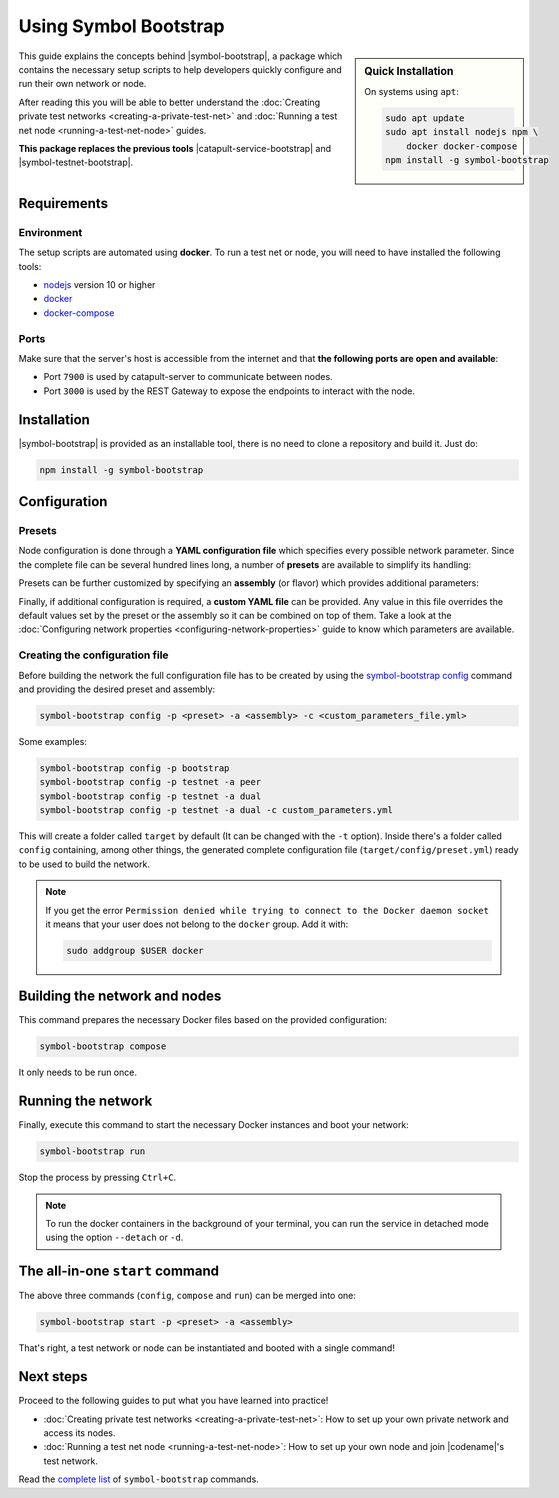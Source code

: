 .. post:: 25 Sep, 2020
    :category: Network
    :excerpt: 1
    :nocomments:

######################
Using Symbol Bootstrap
######################

.. sidebar:: Quick Installation

    On systems using ``apt``:

    .. code-block:: bash

      sudo apt update
      sudo apt install nodejs npm \
          docker docker-compose
      npm install -g symbol-bootstrap

This guide explains the concepts behind |symbol-bootstrap|, a package which contains the necessary setup scripts to help developers quickly configure and run their own network or node.

After reading this you will be able to better understand the :doc:`Creating private test networks <creating-a-private-test-net>` and :doc:`Running a test net node <running-a-test-net-node>` guides.

**This package replaces the previous tools** |catapult-service-bootstrap| and |symbol-testnet-bootstrap|.

************
Requirements
************

===========
Environment
===========

The setup scripts are automated using **docker**. To run a test net or node, you will need to have installed the following tools:

* `nodejs`_ version 10 or higher
* `docker`_
* `docker-compose`_

=====
Ports
=====

Make sure that the server's host is accessible from the internet and that **the following ports are open and available**:

* Port ``7900`` is used by catapult-server to communicate between nodes.
* Port ``3000`` is used by the REST Gateway to expose the endpoints to interact with the node.

************
Installation
************

|symbol-bootstrap| is provided as an installable tool, there is no need to clone a repository and build it. Just do:

.. code-block:: bash

    npm install -g symbol-bootstrap

*************
Configuration
*************

.. _symbol-bootstrap-presets:

=======
Presets
=======

Node configuration is done through a **YAML configuration file** which specifies every possible network parameter. Since the complete file can be several hundred lines long, a number of **presets** are available to simplify its handling:

.. csv-table::
    :header: "Preset", "Description"
    :delim: ;
    :widths: 20, 80

    ``bootstrap``; **Autonomous network** with 1 mongo database, 2 peers, 1 api and 1 rest gateway. Nemesis block is generated (`configuration file <https://github.com/nemtech/symbol-bootstrap/blob/main/presets/bootstrap/network.yml>`__). This is the default preset.
    ``testnet``; A **single node** that connects to the current public testnet. Nemesis block is copied over. Requires an ``assembly``, as shown below (`configuration file <https://github.com/nemtech/symbol-bootstrap/blob/main/presets/testnet/network.yml>`__).

Presets can be further customized by specifying an **assembly** (or flavor) which provides additional parameters:

.. csv-table::
    :header: "Preset", "Available assemblies", "Description"
    :delim: ;
    :widths: 20, 20, 60

    ``bootstrap``; ``light``; It's a **lighter version** of ``bootstrap`` with 1 mongo database, 1 dual peer and 1 rest gateway. Great for faster light e2e automatic testing. Nemesis block is generated (`configuration file <https://github.com/nemtech/symbol-bootstrap/blob/main/presets/bootstrap/assembly-light.yml>`__).    
    ``testnet``; ``peer``; The node is a harvester (`configuration file <https://github.com/nemtech/symbol-bootstrap/blob/main/presets/testnet/assembly-peer.yml>`__).
    ``testnet``; ``api``; The node runs its own mongo database and rest gateway (`configuration file <https://github.com/nemtech/symbol-bootstrap/blob/main/presets/testnet/assembly-api.yml>`__).
    ``testnet``; ``dual``; The node is a harvester and runs its own mongo database and rest gateway (`configuration file <https://github.com/nemtech/symbol-bootstrap/blob/main/presets/testnet/assembly-dual.yml>`__).

Finally, if additional configuration is required, a **custom YAML file** can be provided. Any value in this file overrides the default values set by the preset or the assembly so it can be combined on top of them. Take a look at the :doc:`Configuring network properties <configuring-network-properties>` guide to know which parameters are available.

===============================
Creating the configuration file
===============================

Before building the network the full configuration file has to be created by using the `symbol-bootstrap config <https://github.com/nemtech/symbol-bootstrap/blob/main/docs/config.md>`_ command and providing the desired preset and assembly:

.. code-block:: bash

    symbol-bootstrap config -p <preset> -a <assembly> -c <custom_parameters_file.yml>

Some examples:

.. code-block:: bash

    symbol-bootstrap config -p bootstrap
    symbol-bootstrap config -p testnet -a peer
    symbol-bootstrap config -p testnet -a dual
    symbol-bootstrap config -p testnet -a dual -c custom_parameters.yml

This will create a folder called ``target`` by default (It can be changed with the ``-t`` option). Inside there's a folder called ``config`` containing, among other things, the generated complete configuration file (``target/config/preset.yml``) ready to be used to build the network.

.. note:: If you get the error ``Permission denied while trying to connect to the Docker daemon socket`` it means that your user does not belong to the ``docker`` group. Add it with:

  .. code-block:: bash
  
    sudo addgroup $USER docker

******************************
Building the network and nodes
******************************

This command prepares the necessary Docker files based on the provided configuration:

.. code-block:: bash

    symbol-bootstrap compose

It only needs to be run once.

*******************
Running the network
*******************

Finally, execute this command to start the necessary Docker instances and boot your network:

.. code-block:: bash

    symbol-bootstrap run

Stop the process by pressing ``Ctrl+C``.

.. note:: To run the docker containers in the background of your terminal, you can run the service in detached mode using the option ``--detach`` or ``-d``.

.. _symbol-bootstrap-all-in-one:

********************************
The all-in-one ``start`` command
********************************

The above three commands (``config``, ``compose`` and ``run``) can be merged into one:

.. code-block:: bash

    symbol-bootstrap start -p <preset> -a <assembly>

That's right, a test network or node can be instantiated and booted with a single command!

**********
Next steps
**********

Proceed to the following guides to put what you have learned into practice!

- :doc:`Creating private test networks <creating-a-private-test-net>`: How to set up your own private network and access its nodes.
- :doc:`Running a test net node <running-a-test-net-node>`: How to set up your own node and join |codename|'s test network.

Read the `complete list <https://github.com/nemtech/symbol-bootstrap/blob/main/README.md#commands>`_ of ``symbol-bootstrap`` commands.

.. _nodejs: https://nodejs.org/en/download/

.. _docker: https://docs.docker.com/install/

.. _docker-compose: https://docs.docker.com/compose/install/

.. |symbol-bootstrap| raw:: html

   <a href="https://github.com/nemtech/symbol-bootstrap" target="_blank">Symbol Bootstrap</a>

.. |catapult-service-bootstrap| raw:: html

    <a href="https://github.com/nemtech/catapult-service-bootstrap" target="_blank">Catapult Service Bootstrap</a>

.. |symbol-testnet-bootstrap| raw:: html

    <a href="https://github.com/nemtech/symbol-testnet-bootstrap" target="_blank">Symbol Testnet Bootstrap</a>
